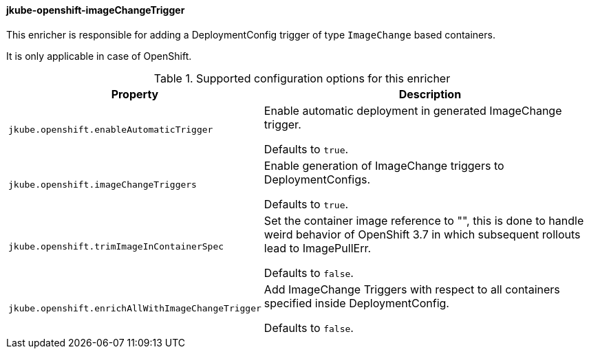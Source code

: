 [[jkube-openshift-imageChangeTrigger]]
==== jkube-openshift-imageChangeTrigger

This enricher is responsible for adding a DeploymentConfig trigger of type `ImageChange` based containers.

It is only applicable in case of OpenShift.

.Supported configuration options for this enricher
[cols="1,6"]
|===
| Property | Description

| `jkube.openshift.enableAutomaticTrigger`
| Enable automatic deployment in generated ImageChange trigger.

  Defaults to `true`.

| `jkube.openshift.imageChangeTriggers`
| Enable generation of ImageChange triggers to DeploymentConfigs.

  Defaults to `true`.

| `jkube.openshift.trimImageInContainerSpec`
| Set the container image reference to "", this is done to handle weird behavior of OpenShift
3.7 in which subsequent rollouts lead to ImagePullErr.

  Defaults to `false`.

| `jkube.openshift.enrichAllWithImageChangeTrigger`
| Add ImageChange Triggers with respect to all containers specified inside DeploymentConfig.

  Defaults to `false`.

|===